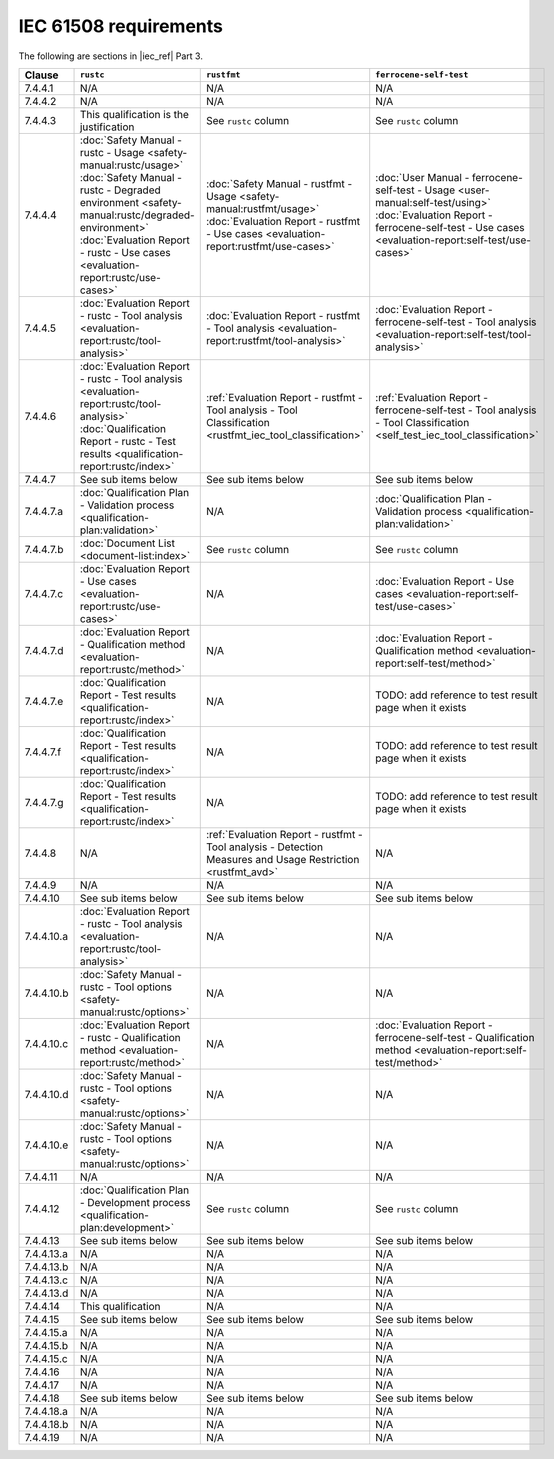 .. SPDX-License-Identifier: MIT OR Apache-2.0
   SPDX-FileCopyrightText: The Ferrocene Developers

IEC 61508 requirements
======================

The following are sections in |iec_ref| Part 3.

.. list-table::
   :header-rows: 1

   * - Clause
     - ``rustc``
     - ``rustfmt``
     - ``ferrocene-self-test``

   * - 7.4.4.1
     - N/A
     - N/A
     - N/A

   * - 7.4.4.2
     - N/A
     - N/A
     - N/A

   * - 7.4.4.3
     - This qualification is the justification
     - See ``rustc`` column
     - See ``rustc`` column

   * - 7.4.4.4
     - | :doc:`Safety Manual - rustc - Usage <safety-manual:rustc/usage>`
       | :doc:`Safety Manual - rustc - Degraded environment <safety-manual:rustc/degraded-environment>`
       | :doc:`Evaluation Report - rustc - Use cases <evaluation-report:rustc/use-cases>`
     - | :doc:`Safety Manual - rustfmt - Usage <safety-manual:rustfmt/usage>`
       | :doc:`Evaluation Report - rustfmt - Use cases <evaluation-report:rustfmt/use-cases>`
     - | :doc:`User Manual - ferrocene-self-test - Usage <user-manual:self-test/using>`
       | :doc:`Evaluation Report - ferrocene-self-test - Use cases <evaluation-report:self-test/use-cases>`

   * - 7.4.4.5
     - :doc:`Evaluation Report - rustc - Tool analysis <evaluation-report:rustc/tool-analysis>`
     - :doc:`Evaluation Report - rustfmt - Tool analysis <evaluation-report:rustfmt/tool-analysis>`
     - :doc:`Evaluation Report - ferrocene-self-test - Tool analysis <evaluation-report:self-test/tool-analysis>`

   * - 7.4.4.6
     - | :doc:`Evaluation Report - rustc - Tool analysis <evaluation-report:rustc/tool-analysis>`
       | :doc:`Qualification Report - rustc - Test results <qualification-report:rustc/index>`
     - :ref:`Evaluation Report - rustfmt - Tool analysis - Tool Classification <rustfmt_iec_tool_classification>`
     - :ref:`Evaluation Report - ferrocene-self-test - Tool analysis - Tool Classification <self_test_iec_tool_classification>`

   * - 7.4.4.7
     - See sub items below
     - See sub items below
     - See sub items below

   * - 7.4.4.7.a
     - :doc:`Qualification Plan - Validation process <qualification-plan:validation>`
     - N/A
     - :doc:`Qualification Plan - Validation process <qualification-plan:validation>`

   * - 7.4.4.7.b
     - :doc:`Document List <document-list:index>`
     - See ``rustc`` column
     - See ``rustc`` column

   * - 7.4.4.7.c
     - :doc:`Evaluation Report - Use cases <evaluation-report:rustc/use-cases>`
     - N/A
     - :doc:`Evaluation Report - Use cases <evaluation-report:self-test/use-cases>`

   * - 7.4.4.7.d
     - :doc:`Evaluation Report - Qualification method <evaluation-report:rustc/method>`
     - N/A
     - :doc:`Evaluation Report - Qualification method <evaluation-report:self-test/method>`

   * - 7.4.4.7.e
     - :doc:`Qualification Report - Test results <qualification-report:rustc/index>`
     - N/A
     - TODO: add reference to test result page when it exists

   * - 7.4.4.7.f
     - :doc:`Qualification Report - Test results <qualification-report:rustc/index>`
     - N/A
     - TODO: add reference to test result page when it exists

   * - 7.4.4.7.g
     - :doc:`Qualification Report - Test results <qualification-report:rustc/index>`
     - N/A
     - TODO: add reference to test result page when it exists

   * - 7.4.4.8
     - N/A
     - :ref:`Evaluation Report - rustfmt - Tool analysis - Detection Measures and Usage Restriction <rustfmt_avd>`
     - N/A

   * - 7.4.4.9
     - N/A
     - N/A
     - N/A

   * - 7.4.4.10
     - See sub items below
     - See sub items below
     - See sub items below

   * - 7.4.4.10.a
     - :doc:`Evaluation Report - rustc - Tool analysis <evaluation-report:rustc/tool-analysis>`
     - N/A
     - N/A

   * - 7.4.4.10.b
     - :doc:`Safety Manual - rustc - Tool options <safety-manual:rustc/options>`
     - N/A
     - N/A

   * - 7.4.4.10.c
     - :doc:`Evaluation Report - rustc - Qualification method <evaluation-report:rustc/method>`
     - N/A
     - :doc:`Evaluation Report - ferrocene-self-test - Qualification method <evaluation-report:self-test/method>`

   * - 7.4.4.10.d
     - :doc:`Safety Manual - rustc - Tool options <safety-manual:rustc/options>`
     - N/A
     - N/A

   * - 7.4.4.10.e
     - :doc:`Safety Manual - rustc - Tool options <safety-manual:rustc/options>`
     - N/A
     - N/A

   * - 7.4.4.11
     - N/A
     - N/A
     - N/A

   * - 7.4.4.12
     - :doc:`Qualification Plan - Development process <qualification-plan:development>`
     - See ``rustc`` column
     - See ``rustc`` column

   * - 7.4.4.13
     - See sub items below
     - See sub items below
     - See sub items below

   * - 7.4.4.13.a
     - N/A
     - N/A
     - N/A

   * - 7.4.4.13.b
     - N/A
     - N/A
     - N/A

   * - 7.4.4.13.c
     - N/A
     - N/A
     - N/A

   * - 7.4.4.13.d
     - N/A
     - N/A
     - N/A

   * - 7.4.4.14
     - This qualification
     - N/A
     - N/A

   * - 7.4.4.15
     - See sub items below
     - See sub items below
     - See sub items below

   * - 7.4.4.15.a
     - N/A
     - N/A
     - N/A

   * - 7.4.4.15.b
     - N/A
     - N/A
     - N/A

   * - 7.4.4.15.c
     - N/A
     - N/A
     - N/A

   * - 7.4.4.16
     - N/A
     - N/A
     - N/A

   * - 7.4.4.17
     - N/A
     - N/A
     - N/A

   * - 7.4.4.18
     - See sub items below
     - See sub items below
     - See sub items below

   * - 7.4.4.18.a
     - N/A
     - N/A
     - N/A

   * - 7.4.4.18.b
     - N/A
     - N/A
     - N/A

   * - 7.4.4.19
     - N/A
     - N/A
     - N/A
